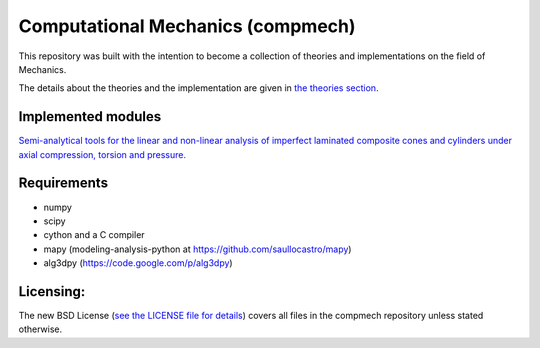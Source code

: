 ==================================
Computational Mechanics (compmech)
==================================

This repository was built with the intention to become a collection of
theories and implementations on the field of Mechanics.

The details about the theories and the implementation are given 
in `the theories section <https://github.com/saullocastro/compmech/blob/master/theories/README.rst/>`_.
 

Implemented modules 
-------------------

`Semi-analytical tools for the linear and non-linear analysis of imperfect 
laminated composite cones and cylinders under axial compression, torsion
and pressure. <https://github.com/saullocastro/compmech/blob/master/doc/conecyl/README.rst/>`_

Requirements
------------
- numpy
- scipy
- cython and a C compiler
- mapy (modeling-analysis-python at https://github.com/saullocastro/mapy)
- alg3dpy (https://code.google.com/p/alg3dpy)

Licensing:
----------

The new BSD License (`see the LICENSE file for details 
<https://raw.github.com/saullocastro/compmech/master/LICENSE/>`_)
covers all files
in the compmech repository unless stated otherwise.

